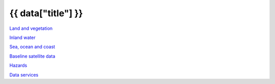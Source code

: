 {{ data["title"] }}
===================

`Land and vegetation <example.com>`_

`Inland water <example.com>`_

`Sea, ocean and coast <sea-ocean-and-coast/>`_

`Baseline satellite data <example.com>`_

`Hazards <example.com>`_

`Data services <example.com>`_
